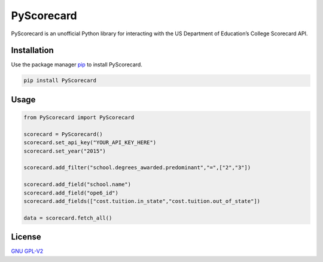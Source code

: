 PyScorecard
===========

PyScorecard is an unofficial Python library for interacting with the US
Department of Education’s College Scorecard API.

Installation
------------

Use the package manager `pip`_ to install PyScorecard.

.. code:: bash

   pip install PyScorecard

Usage
-----

.. code:: python

   from PyScorecard import PyScorecard

   scorecard = PyScorecard()
   scorecard.set_api_key("YOUR_API_KEY_HERE")
   scorecard.set_year("2015")

   scorecard.add_filter("school.degrees_awarded.predominant","=",["2","3"])

   scorecard.add_field("school.name")
   scorecard.add_field("ope6_id")
   scorecard.add_fields(["cost.tuition.in_state","cost.tuition.out_of_state"])

   data = scorecard.fetch_all()

License
-------

`GNU GPL-V2`_

.. _pip: https://pip.pypa.io/en/stable/
.. _GNU GPL-V2: https://www.gnu.org/licenses/old-licenses/gpl-2.0.txt